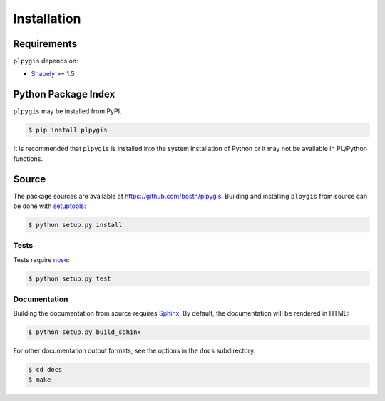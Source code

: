 Installation
============

Requirements
------------

``plpygis`` depends on:

* `Shapely <https://github.com/Toblerity/Shapely>`_ >= 1.5

Python Package Index
--------------------

``plpygis`` may be installed from PyPI.

.. code-block:: console

   $ pip install plpygis

It is recommended that ``plpygis`` is installed into the system installation of Python or it may not be available in PL/Python functions.


Source
------

The package sources are available at https://github.com/bosth/plpygis. Building and installing ``plpygis`` from source can be done with `setuptools <https://setuptools.readthedocs.io/en/latest/>`_:

.. code-block:: console

    $ python setup.py install

Tests
~~~~~

Tests require `nose <http://nose.readthedocs.io/en/latest/>`_: 

.. code-block:: console

    $ python setup.py test

Documentation
~~~~~~~~~~~~~

Building the documentation from source requires `Sphinx <http://www.sphinx-doc.org/>`_. By default, the documentation will be rendered in HTML:

.. code-block:: console

    $ python setup.py build_sphinx

For other documentation output formats, see the options in the ``docs`` subdirectory:

.. code-block:: console

    $ cd docs
    $ make
